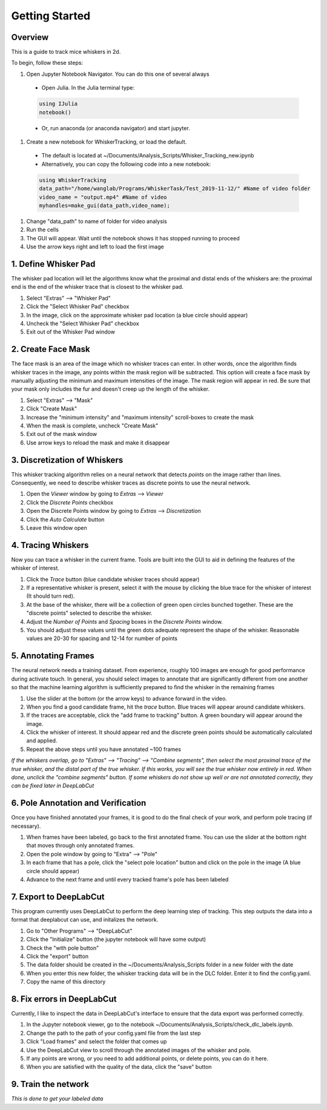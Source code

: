 


################
Getting Started
################

********
Overview
********
This is a guide to track mice whiskers in 2d.

To begin, follow these steps:

#. Open Jupyter Notebook Navigator. You can do this one of several always
  * Open Julia. In the Julia terminal type:
  .. code-block:: julia

    using IJulia
    notebook()

  * Or, run anaconda (or anaconda navigator) and start jupyter.

#. Create a new notebook for WhiskerTracking, or load the default.
  * The default is located at ~/Documents/Analysis_Scripts/Whisker_Tracking_new.ipynb
  * Alternatively, you can copy the following code into a new notebook:
  .. code-block:: julia

    using WhiskerTracking
    data_path="/home/wanglab/Programs/WhiskerTask/Test_2019-11-12/" #Name of video folder
    video_name = "output.mp4" #Name of video
    myhandles=make_gui(data_path,video_name);

#. Change "data_path" to name of folder for video analysis
#. Run the cells
#. The GUI will appear. Wait until the notebook shows it has stopped running to proceed
#. Use the arrow keys right and left to load the first image

**********************
1. Define Whisker Pad
**********************

The whisker pad location will let the algorithms know what the proximal
and distal ends of the whiskers are: the proximal end is the end of the whisker trace
that is closest to the whisker pad.

#. Select "Extras" --> "Whisker Pad"
#. Click the "Select Whisker Pad" checkbox
#. In the image, click on the approximate whisker pad location (a blue circle should appear)
#. Uncheck the "Select Whisker Pad" checkbox
#. Exit out of the Whisker Pad window

********************
2. Create Face Mask
********************

The face mask is an area of the image which no whisker traces can enter. In other words,
once the algorithm finds whisker traces in the image, any points within the mask region
will be subtracted. This option will create a face mask by manually adjusting the minimum and maximum
intensities of the image. The mask region will appear in red. Be sure that your mask only includes
the fur and doesn't creep up the length of the whisker.

#. Select "Extras" --> "Mask"
#. Click "Create Mask"
#. Increase the "minimum intensity" and "maximum intensity" scroll-boxes to create the mask
#. When the mask is complete, uncheck "Create Mask"
#. Exit out of the mask window
#. Use arrow keys to reload the mask and make it disappear

******************************
3. Discretization of Whiskers
******************************

This whisker tracking algorithm relies on a neural network that detects *points* on the
image rather than lines. Consequently, we need to describe whisker traces as discrete points
to use the neural network.

#. Open the *Viewer* window by going to *Extras* --> *Viewer*
#. Click the *Discrete Points* checkbox
#. Open the Discrete Points window by going to *Extras* --> *Discretization*
#. Click the *Auto Calculate* button
#. Leave this window open

********************
4. Tracing Whiskers
********************

Now you can trace a whisker in the current frame. Tools are built into the GUI to aid in
defining the features of the whisker of interest.

#. Click the *Trace* button (blue candidate whisker traces should appear)
#. If a representative whisker is present, select it with the mouse by clicking the blue trace for the whisker of interest (It should turn red).
#. At the base of the whisker, there will be a collection of green open circles bunched together. These are the "discrete points" selected to describe the whisker.
#. Adjust the *Number of Points* and *Spacing* boxes in the *Discrete Points* window.
#. You should adjust these values until the green dots adequate represent the shape of the whisker. Reasonable values are 20-30 for spacing and 12-14 for number of points

*********************
5. Annotating Frames
*********************

The neural network needs a training dataset. From experience, roughly 100 images are enough for
good performance during activate touch. In general, you should select images to annotate that
are significantly different from one another so that the machine learning algorithm is sufficiently prepared to find the whisker in the remaining frames

#. Use the slider at the bottom (or the arrow keys) to advance forward in the video.
#. When you find a good candidate frame, hit the *trace* button. Blue traces will appear around candidate whiskers.
#. If the traces are acceptable, click the "add frame to tracking" button. A green boundary will appear around the image.
#. Click the whisker of interest. It should appear red and the discrete green points should be automatically calculated and applied.
#. Repeat the above steps until you have annotated ~100 frames

*If the whiskers overlap, go to "Extras" --> "Tracing" --> "Combine segments", then select the most proximal trace of the true whisker, and the distal part of the true whisker. If this works, you will see the true whisker now entirely in red. When done, unclick the "combine segments" button.*
*If some whiskers do not show up well or are not annotated correctly, they can be fixed later in DeepLabCut*

************************************
6. Pole Annotation and Verification
************************************

Once you have finished annotated your frames, it is good to do the final check of your work,
and perform pole tracing (if necessary).

#. When frames have been labeled, go back to the first annotated frame. You can use the slider at the bottom right that moves through only annotated frames.
#. Open the pole window by going to "Extra" --> "Pole"
#. In each frame that has a pole, click the "select pole location" button and click on the pole in the image (A blue circle should appear)
#. Advance to the next frame and until every tracked frame's pole has been labeled

************************
7. Export to DeepLabCut
************************

This program currently uses DeepLabCut to perform the deep learning step of tracking. This step
outputs the data into a format that deeplabcut can use, and initalizes the network.

#. Go to "Other Programs" --> "DeepLabCut"
#. Click the "Initialize" button (the jupyter notebook will have some output)
#. Check the "with pole button"
#. Click the "export" button
#. The data folder should be created in the ~/Documents/Analysis_Scripts folder in a new folder with the date
#. When you enter this new folder, the whisker tracking data will be in the DLC folder. Enter it to find the config.yaml.
#. Copy the name of this directory

****************************
8. Fix errors in DeepLabCut
****************************

Currently, I like to inspect the data in DeepLabCut's interface to ensure that the data export
was performed correctly.

#. In the Jupyter notebook viewer, go to the notebook ~/Documents/Analysis_Scripts/check_dlc_labels.ipynb.
#. Change the path to the path of your config.yaml file from the last step
#. Click "Load frames" and select the folder that comes up
#. Use the DeepLabCut view to scroll through the annotated images of the whisker and pole.
#. If any points are wrong, or you need to add additional points, or delete points, you can do it here.
#. When you are satisfied with the quality of the data, click the "save" button

*********************
9. Train the network
*********************

*This is done to get your labeled data*
